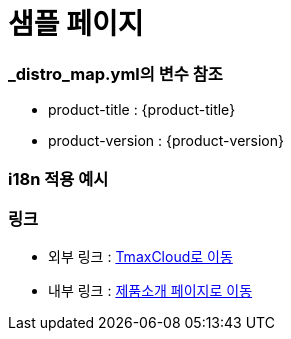 = 샘플 페이지

=== _distro_map.yml의 변수 참조

* product-title : {product-title} 
* product-version : {product-version}

=== i18n 적용 예시

ifdef::hypercloud[]
i18n 샘플 입니다. 
endif::[]

ifdef::hypercloud-en[]
This is i18n sample.
endif::[]

=== 링크
- 외부 링크 : link:https://www.tmaxcloud.com/[TmaxCloud로 이동]
- 내부 링크 : xref:../welcome/index.adoc[제품소개 페이지로 이동]
